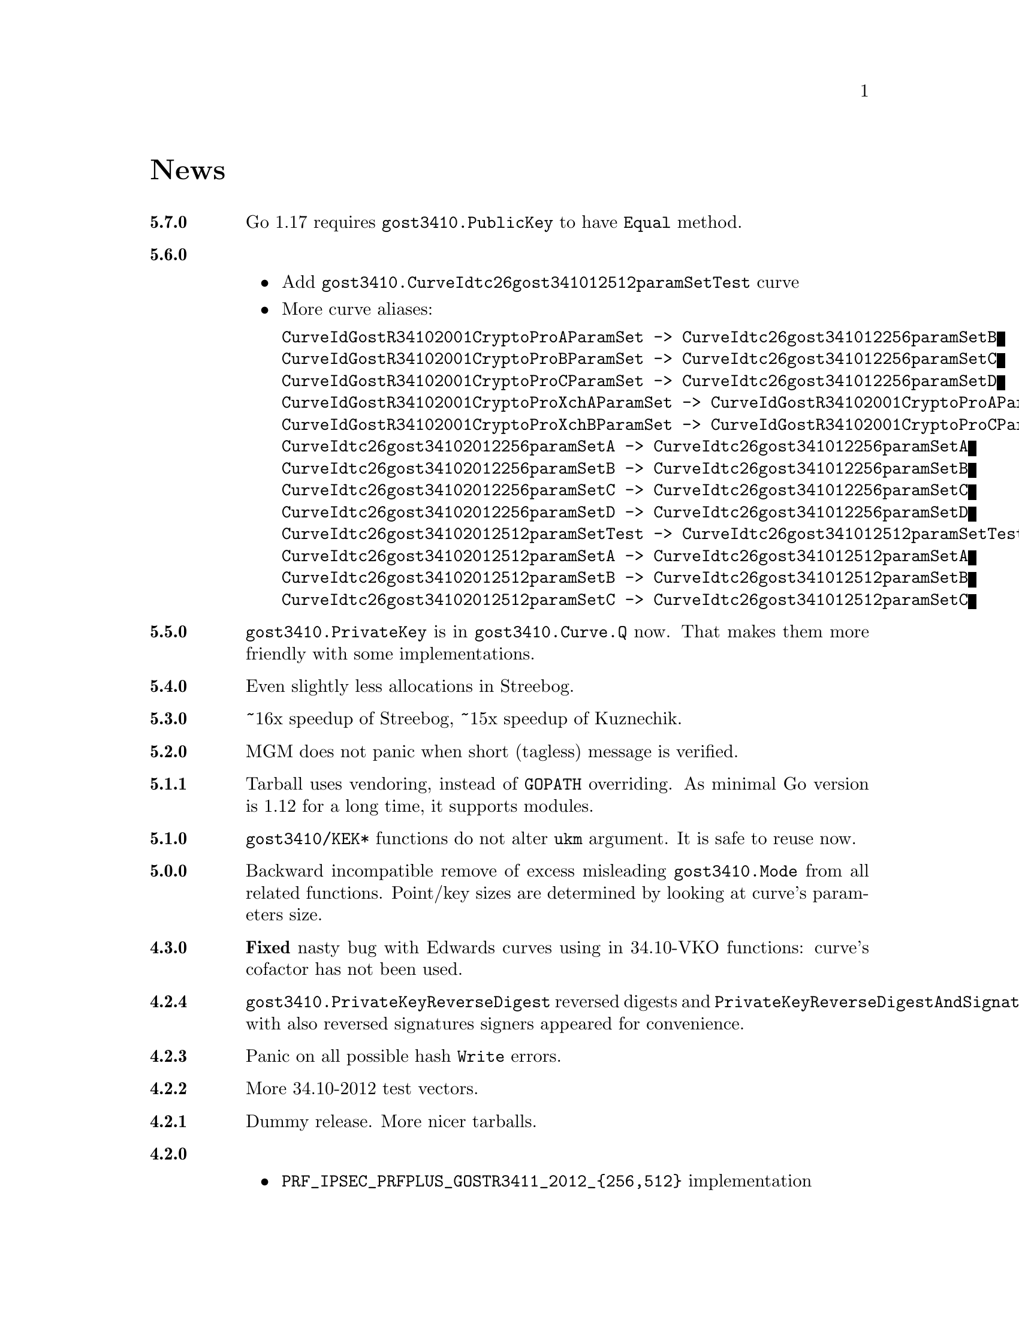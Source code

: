 @node News
@unnumbered News

@table @strong

@anchor{Release 5.7.0}
@item 5.7.0
Go 1.17 requires @code{gost3410.PublicKey} to have @code{Equal} method.

@anchor{Release 5.6.0}
@item 5.6.0
    @itemize
    @item Add @code{gost3410.CurveIdtc26gost341012512paramSetTest} curve
    @item More curve aliases:
@verbatim
CurveIdGostR34102001CryptoProAParamSet -> CurveIdtc26gost341012256paramSetB
CurveIdGostR34102001CryptoProBParamSet -> CurveIdtc26gost341012256paramSetC
CurveIdGostR34102001CryptoProCParamSet -> CurveIdtc26gost341012256paramSetD
CurveIdGostR34102001CryptoProXchAParamSet -> CurveIdGostR34102001CryptoProAParamSet
CurveIdGostR34102001CryptoProXchBParamSet -> CurveIdGostR34102001CryptoProCParamSet
CurveIdtc26gost34102012256paramSetA -> CurveIdtc26gost341012256paramSetA
CurveIdtc26gost34102012256paramSetB -> CurveIdtc26gost341012256paramSetB
CurveIdtc26gost34102012256paramSetC -> CurveIdtc26gost341012256paramSetC
CurveIdtc26gost34102012256paramSetD -> CurveIdtc26gost341012256paramSetD
CurveIdtc26gost34102012512paramSetTest -> CurveIdtc26gost341012512paramSetTest
CurveIdtc26gost34102012512paramSetA -> CurveIdtc26gost341012512paramSetA
CurveIdtc26gost34102012512paramSetB -> CurveIdtc26gost341012512paramSetB
CurveIdtc26gost34102012512paramSetC -> CurveIdtc26gost341012512paramSetC
@end verbatim
    @end itemize

@anchor{Release 5.5.0}
@item 5.5.0
    @code{gost3410.PrivateKey} is in @code{gost3410.Curve.Q} now. That
    makes them more friendly with some implementations.

@anchor{Release 5.4.0}
@item 5.4.0
    Even slightly less allocations in Streebog.

@anchor{Release 5.3.0}
@item 5.3.0
    ~16x speedup of Streebog, ~15x speedup of Kuznechik.

@anchor{Release 5.2.0}
@item 5.2.0
    MGM does not panic when short (tagless) message is verified.

@anchor{Release 5.1.1}
@item 5.1.1
    Tarball uses vendoring, instead of @env{GOPATH} overriding.
    As minimal Go version is 1.12 for a long time, it supports modules.

@anchor{Release 5.1.0}
@item 5.1.0
    @code{gost3410/KEK*} functions do not alter @code{ukm} argument.
    It is safe to reuse now.

@anchor{Release 5.0.0}
@item 5.0.0
    Backward incompatible remove of excess misleading @code{gost3410.Mode}
    from all related functions. Point/key sizes are determined by
    looking at curve's parameters size.

@anchor{Release 4.3.0}
@item 4.3.0
    @strong{Fixed} nasty bug with Edwards curves using in 34.10-VKO
    functions: curve's cofactor has not been used.

@anchor{Release 4.2.4}
@item 4.2.4
    @code{gost3410.PrivateKeyReverseDigest} reversed digests and
    @code{PrivateKeyReverseDigestAndSignature} with also reversed signatures
    signers appeared for convenience.

@anchor{Release 4.2.3}
@item 4.2.3
    Panic on all possible hash @code{Write} errors.

@anchor{Release 4.2.2}
@item 4.2.2
    More 34.10-2012 test vectors.

@anchor{Release 4.2.1}
@item 4.2.1
    Dummy release. More nicer tarballs.

@anchor{Release 4.2.0}
@item 4.2.0
    @itemize
    @item @code{PRF_IPSEC_PRFPLUS_GOSTR3411_2012_@{256,512@}} implementation
    @item Generic @code{prf+} function (taken from IKEv2
        (@url{https://tools.ietf.org/html/rfc5831.html, RFC 7296}))
    @end itemize

@anchor{Release 4.1.0}
@item 4.1.0
    @itemize
    @item @code{ESPTREE}/@code{IKETREE} implementation
    @item @code{CurveIdtc26gost34102012256paramSetB},
        @code{CurveIdtc26gost34102012256paramSetC},
        @code{CurveIdtc26gost34102012256paramSetD} curve aliases
    @item Forbid any later GNU GPL version autousage
        (project's licence now is GNU GPLv3 only)
    @item Project now is @command{go get}-able and uses
        @code{go.cypherpunks.ru} namespace:
        @command{go get go.cypherpunks.ru/gogost},
        @command{go get go.cypherpunks.ru/gogost/cmd/streebog@{256,512@}}
    @end itemize

@anchor{Release 4.0}
@item 4.0
    @itemize
    @item Backward incompatible change: all keys passing to encryption
        functions are slices now, not the fixed arrays. That heavily
        simplifies the library usage
    @item Fix bug with overwriting IVs memory in @code{gost28147.CFB*crypter}
    @item @code{TLSTREE}, used in TLS 1.[23], implementation
    @item @code{gost3410.KEK2012*} can be used with any curves, not only 512-bit ones
    @item @code{gost3410.PrivateKey} satisfies @code{crypto.Signer} interface
    @item @code{gost34112012*} hashes satisfy @code{encoding.Binary(Un)Marshaler}
    @item Streebog256 HKDF test vectors
    @end itemize

@anchor{Release 3.0}
@item 3.0
    @itemize
    @item Multilinear Galois Mode (MGM) block cipher mode for
      64 and 128 bit ciphers
    @item @code{KDF_GOSTR3411_2012_256} KDF
    @item 34.12-2015 64-bit block cipher Магма (Magma)
    @item Additional EAC 28147-89 Sbox
    @item 34.10-2012 TC26 twisted Edwards curve related parameters
    @item Coordinates conversion from twisted Edwards to Weierstrass
      form and vice versa
    @item Fixed @code{gost3410.PrivateKey}'s length validation
    @item Backward incompatible change: @code{gost3410.NewCurve} takes
      @code{big.Int}, instead of encoded integers
    @item Backward incompatible Sbox and curves parameters renaming, to
      comply with OIDs identifying them:
@verbatim
Gost2814789_TestParamSet       -> SboxIdGost2814789TestParamSet
Gost28147_CryptoProParamSetA   -> SboxIdGost2814789CryptoProAParamSet
Gost28147_CryptoProParamSetB   -> SboxIdGost2814789CryptoProBParamSet
Gost28147_CryptoProParamSetC   -> SboxIdGost2814789CryptoProCParamSet
Gost28147_CryptoProParamSetD   -> SboxIdGost2814789CryptoProDParamSet
GostR3411_94_TestParamSet      -> SboxIdGostR341194TestParamSet
Gost28147_tc26_ParamZ          -> SboxIdtc26gost28147paramZ
GostR3411_94_CryptoProParamSet -> SboxIdGostR341194CryptoProParamSet
EACParamSet                    -> SboxEACParamSet

CurveParamsGostR34102001cc            -> CurveGostR34102001ParamSetcc
CurveParamsGostR34102001Test          -> CurveIdGostR34102001TestParamSet
CurveParamsGostR34102001CryptoProA    -> CurveIdGostR34102001CryptoProAParamSet
CurveParamsGostR34102001CryptoProB    -> CurveIdGostR34102001CryptoProBParamSet
CurveParamsGostR34102001CryptoProC    -> CurveIdGostR34102001CryptoProCParamSet
CurveParamsGostR34102001CryptoProXchA -> CurveIdGostR34102001CryptoProXchAParamSet
CurveParamsGostR34102001CryptoProXchB -> CurveIdGostR34102001CryptoProXchBParamSet
CurveParamsGostR34102012TC26ParamSetA -> CurveIdtc26gost341012512paramSetA
CurveParamsGostR34102012TC26ParamSetB -> CurveIdtc26gost341012512paramSetB
@end verbatim
    @item Various additional test vectors
    @item go modules friendliness
    @end itemize

@anchor{Release 2.0}
@item 2.0
    @itemize
    @item 34.11-2012 is split on two different modules:
        @code{gost34112012256} and @code{gost34112012512}
    @item 34.11-94's digest is reversed. Now it is compatible with TC26's
      HMAC and PBKDF2 test vectors
    @item @code{gogost-streebog} is split to @code{streebog256} and
        @code{streebog512} correspondingly by analogy with sha* utilities
    @item added VKO 34.10-2012 support with corresponding test vectors
    @item @code{gost3410.DigestSizeX} is renamed to
        @code{gost3410.ModeX} because it is not related to digest size,
        but parameters and key sizes
    @item KEK functions take @code{big.Int} UKM value. Use @code{NewUKM}
        to unmarshal raw binary UKM
    @end itemize

@anchor{Release 1.1}
@item 1.1
    @itemize
    @item gogost-streebog is able to use either 256 or 512 bits digest size
    @item 34.13-2015 padding methods
    @item 28147-89 CBC mode of operation
    @end itemize

@end table
